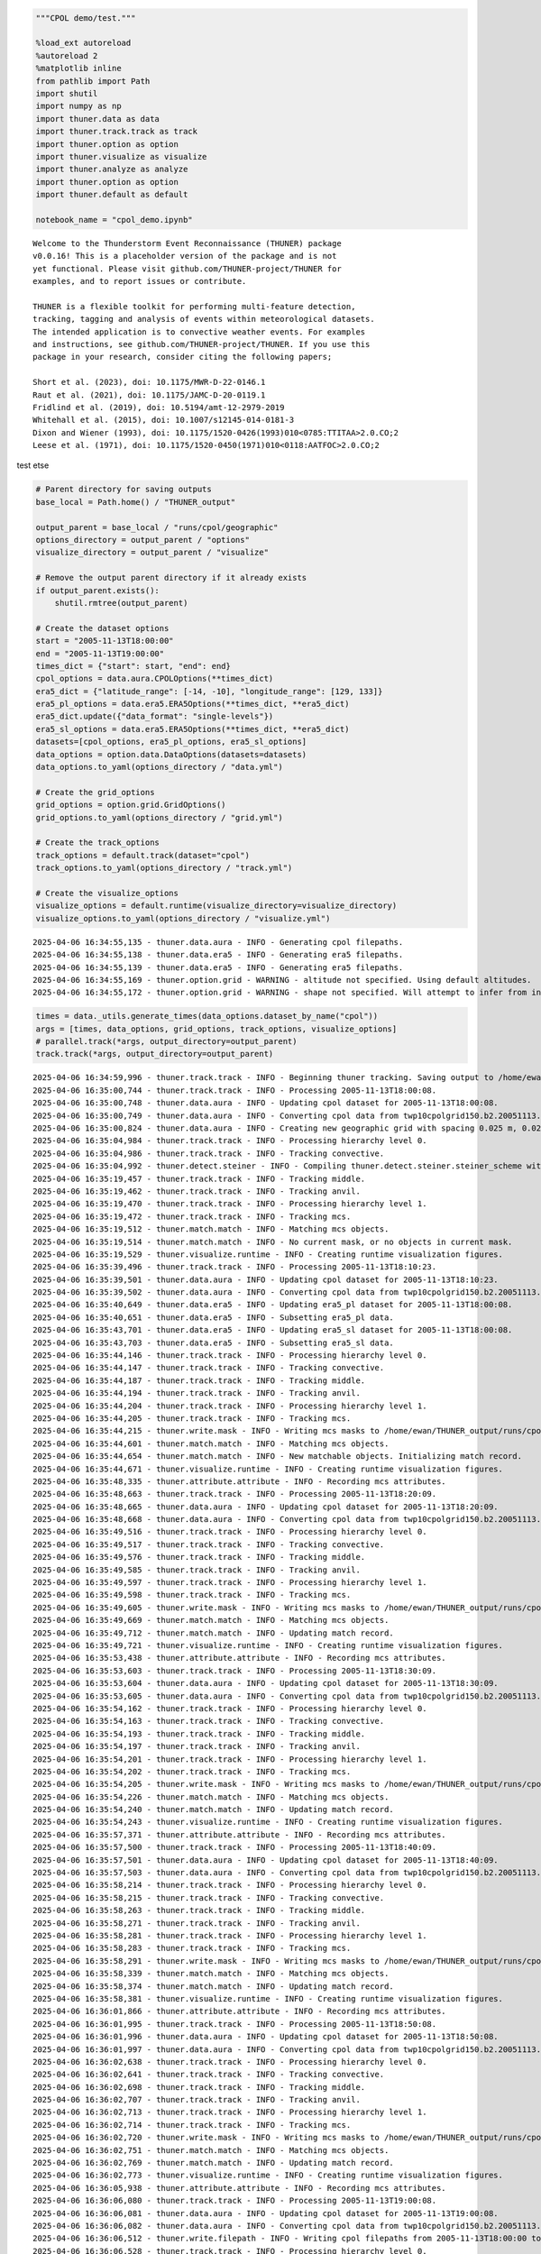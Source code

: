 .. code:: ipython3

    """CPOL demo/test."""
    
    %load_ext autoreload
    %autoreload 2
    %matplotlib inline
    from pathlib import Path
    import shutil
    import numpy as np
    import thuner.data as data
    import thuner.track.track as track
    import thuner.option as option
    import thuner.visualize as visualize
    import thuner.analyze as analyze
    import thuner.option as option
    import thuner.default as default
    
    notebook_name = "cpol_demo.ipynb"


.. parsed-literal::

    
    Welcome to the Thunderstorm Event Reconnaissance (THUNER) package 
    v0.0.16! This is a placeholder version of the package and is not
    yet functional. Please visit github.com/THUNER-project/THUNER for 
    examples, and to report issues or contribute.
    
    THUNER is a flexible toolkit for performing multi-feature detection, 
    tracking, tagging and analysis of events within meteorological datasets. 
    The intended application is to convective weather events. For examples 
    and instructions, see github.com/THUNER-project/THUNER. If you use this 
    package in your research, consider citing the following papers;
    
    Short et al. (2023), doi: 10.1175/MWR-D-22-0146.1
    Raut et al. (2021), doi: 10.1175/JAMC-D-20-0119.1
    Fridlind et al. (2019), doi: 10.5194/amt-12-2979-2019
    Whitehall et al. (2015), doi: 10.1007/s12145-014-0181-3
    Dixon and Wiener (1993), doi: 10.1175/1520-0426(1993)010<0785:TTITAA>2.0.CO;2
    Leese et al. (1971), doi: 10.1175/1520-0450(1971)010<0118:AATFOC>2.0.CO;2
    


test etse

.. code:: ipython3

    # Parent directory for saving outputs
    base_local = Path.home() / "THUNER_output"
    
    output_parent = base_local / "runs/cpol/geographic"
    options_directory = output_parent / "options"
    visualize_directory = output_parent / "visualize"
    
    # Remove the output parent directory if it already exists
    if output_parent.exists():
        shutil.rmtree(output_parent)
    
    # Create the dataset options
    start = "2005-11-13T18:00:00"
    end = "2005-11-13T19:00:00"
    times_dict = {"start": start, "end": end}
    cpol_options = data.aura.CPOLOptions(**times_dict)
    era5_dict = {"latitude_range": [-14, -10], "longitude_range": [129, 133]}
    era5_pl_options = data.era5.ERA5Options(**times_dict, **era5_dict)
    era5_dict.update({"data_format": "single-levels"})
    era5_sl_options = data.era5.ERA5Options(**times_dict, **era5_dict)
    datasets=[cpol_options, era5_pl_options, era5_sl_options]
    data_options = option.data.DataOptions(datasets=datasets)
    data_options.to_yaml(options_directory / "data.yml")
    
    # Create the grid_options
    grid_options = option.grid.GridOptions()
    grid_options.to_yaml(options_directory / "grid.yml")
    
    # Create the track_options
    track_options = default.track(dataset="cpol")
    track_options.to_yaml(options_directory / "track.yml")
    
    # Create the visualize_options
    visualize_options = default.runtime(visualize_directory=visualize_directory)
    visualize_options.to_yaml(options_directory / "visualize.yml")


.. parsed-literal::

    2025-04-06 16:34:55,135 - thuner.data.aura - INFO - Generating cpol filepaths.
    2025-04-06 16:34:55,138 - thuner.data.era5 - INFO - Generating era5 filepaths.
    2025-04-06 16:34:55,139 - thuner.data.era5 - INFO - Generating era5 filepaths.
    2025-04-06 16:34:55,169 - thuner.option.grid - WARNING - altitude not specified. Using default altitudes.
    2025-04-06 16:34:55,172 - thuner.option.grid - WARNING - shape not specified. Will attempt to infer from input.


.. code:: ipython3

    times = data._utils.generate_times(data_options.dataset_by_name("cpol"))
    args = [times, data_options, grid_options, track_options, visualize_options]
    # parallel.track(*args, output_directory=output_parent)
    track.track(*args, output_directory=output_parent)


.. parsed-literal::

    2025-04-06 16:34:59,996 - thuner.track.track - INFO - Beginning thuner tracking. Saving output to /home/ewan/THUNER_output/runs/cpol/geographic.
    2025-04-06 16:35:00,744 - thuner.track.track - INFO - Processing 2005-11-13T18:00:08.
    2025-04-06 16:35:00,748 - thuner.data.aura - INFO - Updating cpol dataset for 2005-11-13T18:00:08.
    2025-04-06 16:35:00,749 - thuner.data.aura - INFO - Converting cpol data from twp10cpolgrid150.b2.20051113.180000.nc
    2025-04-06 16:35:00,824 - thuner.data.aura - INFO - Creating new geographic grid with spacing 0.025 m, 0.025 m.
    2025-04-06 16:35:04,984 - thuner.track.track - INFO - Processing hierarchy level 0.
    2025-04-06 16:35:04,986 - thuner.track.track - INFO - Tracking convective.
    2025-04-06 16:35:04,992 - thuner.detect.steiner - INFO - Compiling thuner.detect.steiner.steiner_scheme with Numba. Please wait.
    2025-04-06 16:35:19,457 - thuner.track.track - INFO - Tracking middle.
    2025-04-06 16:35:19,462 - thuner.track.track - INFO - Tracking anvil.
    2025-04-06 16:35:19,470 - thuner.track.track - INFO - Processing hierarchy level 1.
    2025-04-06 16:35:19,472 - thuner.track.track - INFO - Tracking mcs.
    2025-04-06 16:35:19,512 - thuner.match.match - INFO - Matching mcs objects.
    2025-04-06 16:35:19,514 - thuner.match.match - INFO - No current mask, or no objects in current mask.
    2025-04-06 16:35:19,529 - thuner.visualize.runtime - INFO - Creating runtime visualization figures.
    2025-04-06 16:35:39,496 - thuner.track.track - INFO - Processing 2005-11-13T18:10:23.
    2025-04-06 16:35:39,501 - thuner.data.aura - INFO - Updating cpol dataset for 2005-11-13T18:10:23.
    2025-04-06 16:35:39,502 - thuner.data.aura - INFO - Converting cpol data from twp10cpolgrid150.b2.20051113.181000.nc
    2025-04-06 16:35:40,649 - thuner.data.era5 - INFO - Updating era5_pl dataset for 2005-11-13T18:00:08.
    2025-04-06 16:35:40,651 - thuner.data.era5 - INFO - Subsetting era5_pl data.
    2025-04-06 16:35:43,701 - thuner.data.era5 - INFO - Updating era5_sl dataset for 2005-11-13T18:00:08.
    2025-04-06 16:35:43,703 - thuner.data.era5 - INFO - Subsetting era5_sl data.
    2025-04-06 16:35:44,146 - thuner.track.track - INFO - Processing hierarchy level 0.
    2025-04-06 16:35:44,147 - thuner.track.track - INFO - Tracking convective.
    2025-04-06 16:35:44,187 - thuner.track.track - INFO - Tracking middle.
    2025-04-06 16:35:44,194 - thuner.track.track - INFO - Tracking anvil.
    2025-04-06 16:35:44,204 - thuner.track.track - INFO - Processing hierarchy level 1.
    2025-04-06 16:35:44,205 - thuner.track.track - INFO - Tracking mcs.
    2025-04-06 16:35:44,215 - thuner.write.mask - INFO - Writing mcs masks to /home/ewan/THUNER_output/runs/cpol/geographic/masks/mcs.zarr.
    2025-04-06 16:35:44,601 - thuner.match.match - INFO - Matching mcs objects.
    2025-04-06 16:35:44,654 - thuner.match.match - INFO - New matchable objects. Initializing match record.
    2025-04-06 16:35:44,671 - thuner.visualize.runtime - INFO - Creating runtime visualization figures.
    2025-04-06 16:35:48,335 - thuner.attribute.attribute - INFO - Recording mcs attributes.
    2025-04-06 16:35:48,663 - thuner.track.track - INFO - Processing 2005-11-13T18:20:09.
    2025-04-06 16:35:48,665 - thuner.data.aura - INFO - Updating cpol dataset for 2005-11-13T18:20:09.
    2025-04-06 16:35:48,668 - thuner.data.aura - INFO - Converting cpol data from twp10cpolgrid150.b2.20051113.182000.nc
    2025-04-06 16:35:49,516 - thuner.track.track - INFO - Processing hierarchy level 0.
    2025-04-06 16:35:49,517 - thuner.track.track - INFO - Tracking convective.
    2025-04-06 16:35:49,576 - thuner.track.track - INFO - Tracking middle.
    2025-04-06 16:35:49,585 - thuner.track.track - INFO - Tracking anvil.
    2025-04-06 16:35:49,597 - thuner.track.track - INFO - Processing hierarchy level 1.
    2025-04-06 16:35:49,598 - thuner.track.track - INFO - Tracking mcs.
    2025-04-06 16:35:49,605 - thuner.write.mask - INFO - Writing mcs masks to /home/ewan/THUNER_output/runs/cpol/geographic/masks/mcs.zarr.
    2025-04-06 16:35:49,669 - thuner.match.match - INFO - Matching mcs objects.
    2025-04-06 16:35:49,712 - thuner.match.match - INFO - Updating match record.
    2025-04-06 16:35:49,721 - thuner.visualize.runtime - INFO - Creating runtime visualization figures.
    2025-04-06 16:35:53,438 - thuner.attribute.attribute - INFO - Recording mcs attributes.
    2025-04-06 16:35:53,603 - thuner.track.track - INFO - Processing 2005-11-13T18:30:09.
    2025-04-06 16:35:53,604 - thuner.data.aura - INFO - Updating cpol dataset for 2005-11-13T18:30:09.
    2025-04-06 16:35:53,605 - thuner.data.aura - INFO - Converting cpol data from twp10cpolgrid150.b2.20051113.183000.nc
    2025-04-06 16:35:54,162 - thuner.track.track - INFO - Processing hierarchy level 0.
    2025-04-06 16:35:54,163 - thuner.track.track - INFO - Tracking convective.
    2025-04-06 16:35:54,193 - thuner.track.track - INFO - Tracking middle.
    2025-04-06 16:35:54,197 - thuner.track.track - INFO - Tracking anvil.
    2025-04-06 16:35:54,201 - thuner.track.track - INFO - Processing hierarchy level 1.
    2025-04-06 16:35:54,202 - thuner.track.track - INFO - Tracking mcs.
    2025-04-06 16:35:54,205 - thuner.write.mask - INFO - Writing mcs masks to /home/ewan/THUNER_output/runs/cpol/geographic/masks/mcs.zarr.
    2025-04-06 16:35:54,226 - thuner.match.match - INFO - Matching mcs objects.
    2025-04-06 16:35:54,240 - thuner.match.match - INFO - Updating match record.
    2025-04-06 16:35:54,243 - thuner.visualize.runtime - INFO - Creating runtime visualization figures.
    2025-04-06 16:35:57,371 - thuner.attribute.attribute - INFO - Recording mcs attributes.
    2025-04-06 16:35:57,500 - thuner.track.track - INFO - Processing 2005-11-13T18:40:09.
    2025-04-06 16:35:57,501 - thuner.data.aura - INFO - Updating cpol dataset for 2005-11-13T18:40:09.
    2025-04-06 16:35:57,503 - thuner.data.aura - INFO - Converting cpol data from twp10cpolgrid150.b2.20051113.184000.nc
    2025-04-06 16:35:58,214 - thuner.track.track - INFO - Processing hierarchy level 0.
    2025-04-06 16:35:58,215 - thuner.track.track - INFO - Tracking convective.
    2025-04-06 16:35:58,263 - thuner.track.track - INFO - Tracking middle.
    2025-04-06 16:35:58,271 - thuner.track.track - INFO - Tracking anvil.
    2025-04-06 16:35:58,281 - thuner.track.track - INFO - Processing hierarchy level 1.
    2025-04-06 16:35:58,283 - thuner.track.track - INFO - Tracking mcs.
    2025-04-06 16:35:58,291 - thuner.write.mask - INFO - Writing mcs masks to /home/ewan/THUNER_output/runs/cpol/geographic/masks/mcs.zarr.
    2025-04-06 16:35:58,339 - thuner.match.match - INFO - Matching mcs objects.
    2025-04-06 16:35:58,374 - thuner.match.match - INFO - Updating match record.
    2025-04-06 16:35:58,381 - thuner.visualize.runtime - INFO - Creating runtime visualization figures.
    2025-04-06 16:36:01,866 - thuner.attribute.attribute - INFO - Recording mcs attributes.
    2025-04-06 16:36:01,995 - thuner.track.track - INFO - Processing 2005-11-13T18:50:08.
    2025-04-06 16:36:01,996 - thuner.data.aura - INFO - Updating cpol dataset for 2005-11-13T18:50:08.
    2025-04-06 16:36:01,997 - thuner.data.aura - INFO - Converting cpol data from twp10cpolgrid150.b2.20051113.185000.nc
    2025-04-06 16:36:02,638 - thuner.track.track - INFO - Processing hierarchy level 0.
    2025-04-06 16:36:02,641 - thuner.track.track - INFO - Tracking convective.
    2025-04-06 16:36:02,698 - thuner.track.track - INFO - Tracking middle.
    2025-04-06 16:36:02,707 - thuner.track.track - INFO - Tracking anvil.
    2025-04-06 16:36:02,713 - thuner.track.track - INFO - Processing hierarchy level 1.
    2025-04-06 16:36:02,714 - thuner.track.track - INFO - Tracking mcs.
    2025-04-06 16:36:02,720 - thuner.write.mask - INFO - Writing mcs masks to /home/ewan/THUNER_output/runs/cpol/geographic/masks/mcs.zarr.
    2025-04-06 16:36:02,751 - thuner.match.match - INFO - Matching mcs objects.
    2025-04-06 16:36:02,769 - thuner.match.match - INFO - Updating match record.
    2025-04-06 16:36:02,773 - thuner.visualize.runtime - INFO - Creating runtime visualization figures.
    2025-04-06 16:36:05,938 - thuner.attribute.attribute - INFO - Recording mcs attributes.
    2025-04-06 16:36:06,080 - thuner.track.track - INFO - Processing 2005-11-13T19:00:08.
    2025-04-06 16:36:06,081 - thuner.data.aura - INFO - Updating cpol dataset for 2005-11-13T19:00:08.
    2025-04-06 16:36:06,082 - thuner.data.aura - INFO - Converting cpol data from twp10cpolgrid150.b2.20051113.190000.nc
    2025-04-06 16:36:06,512 - thuner.write.filepath - INFO - Writing cpol filepaths from 2005-11-13T18:00:00 to 2005-11-13T19:00:00, inclusive and non-inclusive, respectively.
    2025-04-06 16:36:06,528 - thuner.track.track - INFO - Processing hierarchy level 0.
    2025-04-06 16:36:06,529 - thuner.track.track - INFO - Tracking convective.
    2025-04-06 16:36:06,568 - thuner.track.track - INFO - Tracking middle.
    2025-04-06 16:36:06,574 - thuner.track.track - INFO - Tracking anvil.
    2025-04-06 16:36:06,578 - thuner.track.track - INFO - Processing hierarchy level 1.
    2025-04-06 16:36:06,578 - thuner.track.track - INFO - Tracking mcs.
    2025-04-06 16:36:06,583 - thuner.write.mask - INFO - Writing mcs masks to /home/ewan/THUNER_output/runs/cpol/geographic/masks/mcs.zarr.
    2025-04-06 16:36:06,598 - thuner.write.attribute - INFO - Writing mcs attributes from 2005-11-13T18:00:00 to 2005-11-13T19:00:00, inclusive and non-inclusive, respectively.
    2025-04-06 16:36:06,685 - thuner.match.match - INFO - Matching mcs objects.
    2025-04-06 16:36:06,702 - thuner.match.match - INFO - Updating match record.
    2025-04-06 16:36:06,707 - thuner.visualize.runtime - INFO - Creating runtime visualization figures.
    2025-04-06 16:36:09,148 - thuner.attribute.attribute - INFO - Recording mcs attributes.
    2025-04-06 16:36:09,239 - thuner.write.attribute - INFO - Writing mcs attributes from 2005-11-13T19:00:08 to 2005-11-13T20:00:08, inclusive and non-inclusive, respectively.
    2025-04-06 16:36:09,339 - thuner.write.filepath - INFO - Writing cpol filepaths from 2005-11-13T19:00:00 to 2005-11-13T20:00:00, inclusive and non-inclusive, respectively.
    2025-04-06 16:36:09,343 - thuner.write.attribute - INFO - Aggregating attribute files.
    2025-04-06 16:36:09,656 - thuner.write.filepath - INFO - Aggregating filepath records.
    2025-04-06 16:36:09,663 - thuner.visualize.visualize - INFO - Animating match figures for mcs objects.
    2025-04-06 16:36:09,664 - thuner.visualize.visualize - INFO - Saving animation to /home/ewan/THUNER_output/runs/cpol/geographic/visualize/match/mcs_20051113.gif.


.. code:: ipython3

    output_parent = base_local / "runs/cpol/cartesian"
    options_directory = output_parent / "options"
    options_directory.mkdir(parents=True, exist_ok=True)
    
    if output_parent.exists():
        shutil.rmtree(output_parent)
    
    grid_options = option.grid.GridOptions(name="cartesian", regrid=False)
    grid_options.to_yaml(options_directory / "grid.yml")
    data_options.to_yaml(options_directory / "data.yml")
    track_options.to_yaml(options_directory / "track.yml")
    
    times = data._utils.generate_times(data_options.dataset_by_name("cpol"))
    args = [times, data_options, grid_options, track_options, visualize_options]
    track.track(*args, output_directory=output_parent)


.. parsed-literal::

    2025-03-06 23:56:45,291 - thuner.option.grid - WARNING - altitude not specified. Using default altitudes.
    2025-03-06 23:56:45,292 - thuner.option.grid - WARNING - shape not specified. Will attempt to infer from input.
    2025-03-06 23:56:45,430 - thuner.track.track - INFO - Beginning thuner tracking. Saving output to /home/ewan/THUNER_output/runs/cpol/cartesian.
    2025-03-06 23:56:45,513 - thuner.track.track - INFO - Processing 2005-11-13T18:00:08.
    2025-03-06 23:56:45,515 - thuner.data.aura - INFO - Updating cpol dataset for 2005-11-13T18:00:08.
    2025-03-06 23:56:45,515 - thuner.data.aura - INFO - Converting cpol data from twp10cpolgrid150.b2.20051113.180000.nc
    2025-03-06 23:56:45,683 - thuner.track.track - INFO - Processing hierarchy level 0.
    2025-03-06 23:56:45,685 - thuner.track.track - INFO - Tracking convective.
    2025-03-06 23:56:45,749 - thuner.track.track - INFO - Tracking middle.
    2025-03-06 23:56:45,763 - thuner.track.track - INFO - Tracking anvil.
    2025-03-06 23:56:45,777 - thuner.track.track - INFO - Processing hierarchy level 1.
    2025-03-06 23:56:45,778 - thuner.track.track - INFO - Tracking mcs.
    2025-03-06 23:56:45,825 - thuner.match.match - INFO - Matching mcs objects.
    2025-03-06 23:56:45,827 - thuner.match.match - INFO - No current mask, or no objects in current mask.
    2025-03-06 23:56:45,843 - thuner.visualize.runtime - INFO - Creating runtime visualization figures.
    2025-03-06 23:56:50,655 - thuner.track.track - INFO - Processing 2005-11-13T18:10:23.
    2025-03-06 23:56:50,658 - thuner.data.aura - INFO - Updating cpol dataset for 2005-11-13T18:10:23.
    2025-03-06 23:56:50,659 - thuner.data.aura - INFO - Converting cpol data from twp10cpolgrid150.b2.20051113.181000.nc
    2025-03-06 23:56:50,793 - thuner.data.era5 - INFO - Updating era5_pl dataset for 2005-11-13T18:00:08.
    2025-03-06 23:56:50,794 - thuner.data.era5 - INFO - Subsetting era5_pl data.
    2025-03-06 23:56:53,428 - thuner.data.era5 - INFO - Updating era5_sl dataset for 2005-11-13T18:00:08.
    2025-03-06 23:56:53,430 - thuner.data.era5 - INFO - Subsetting era5_sl data.
    2025-03-06 23:56:53,710 - thuner.track.track - INFO - Processing hierarchy level 0.
    2025-03-06 23:56:53,711 - thuner.track.track - INFO - Tracking convective.
    2025-03-06 23:56:53,754 - thuner.track.track - INFO - Tracking middle.
    2025-03-06 23:56:53,760 - thuner.track.track - INFO - Tracking anvil.
    2025-03-06 23:56:53,772 - thuner.track.track - INFO - Processing hierarchy level 1.
    2025-03-06 23:56:53,773 - thuner.track.track - INFO - Tracking mcs.
    2025-03-06 23:56:53,778 - thuner.write.mask - INFO - Writing mcs masks to /home/ewan/THUNER_output/runs/cpol/cartesian/masks/mcs.zarr.
    2025-03-06 23:56:53,830 - thuner.match.match - INFO - Matching mcs objects.
    2025-03-06 23:56:53,872 - thuner.match.match - INFO - New matchable objects. Initializing match record.
    2025-03-06 23:56:53,877 - thuner.visualize.runtime - INFO - Creating runtime visualization figures.
    2025-03-06 23:56:56,227 - thuner.attribute.attribute - INFO - Recording mcs attributes.
    2025-03-06 23:56:56,352 - thuner.track.track - INFO - Processing 2005-11-13T18:20:09.
    2025-03-06 23:56:56,353 - thuner.data.aura - INFO - Updating cpol dataset for 2005-11-13T18:20:09.
    2025-03-06 23:56:56,354 - thuner.data.aura - INFO - Converting cpol data from twp10cpolgrid150.b2.20051113.182000.nc
    2025-03-06 23:56:56,433 - thuner.track.track - INFO - Processing hierarchy level 0.
    2025-03-06 23:56:56,434 - thuner.track.track - INFO - Tracking convective.
    2025-03-06 23:56:56,462 - thuner.track.track - INFO - Tracking middle.
    2025-03-06 23:56:56,466 - thuner.track.track - INFO - Tracking anvil.
    2025-03-06 23:56:56,471 - thuner.track.track - INFO - Processing hierarchy level 1.
    2025-03-06 23:56:56,471 - thuner.track.track - INFO - Tracking mcs.
    2025-03-06 23:56:56,475 - thuner.write.mask - INFO - Writing mcs masks to /home/ewan/THUNER_output/runs/cpol/cartesian/masks/mcs.zarr.
    2025-03-06 23:56:56,497 - thuner.match.match - INFO - Matching mcs objects.
    2025-03-06 23:56:56,509 - thuner.match.match - INFO - Updating match record.
    2025-03-06 23:56:56,513 - thuner.visualize.runtime - INFO - Creating runtime visualization figures.
    2025-03-06 23:56:59,144 - thuner.attribute.attribute - INFO - Recording mcs attributes.
    2025-03-06 23:56:59,265 - thuner.track.track - INFO - Processing 2005-11-13T18:30:09.
    2025-03-06 23:56:59,266 - thuner.data.aura - INFO - Updating cpol dataset for 2005-11-13T18:30:09.
    2025-03-06 23:56:59,267 - thuner.data.aura - INFO - Converting cpol data from twp10cpolgrid150.b2.20051113.183000.nc
    2025-03-06 23:56:59,389 - thuner.track.track - INFO - Processing hierarchy level 0.
    2025-03-06 23:56:59,390 - thuner.track.track - INFO - Tracking convective.
    2025-03-06 23:56:59,423 - thuner.track.track - INFO - Tracking middle.
    2025-03-06 23:56:59,428 - thuner.track.track - INFO - Tracking anvil.
    2025-03-06 23:56:59,433 - thuner.track.track - INFO - Processing hierarchy level 1.
    2025-03-06 23:56:59,434 - thuner.track.track - INFO - Tracking mcs.
    2025-03-06 23:56:59,437 - thuner.write.mask - INFO - Writing mcs masks to /home/ewan/THUNER_output/runs/cpol/cartesian/masks/mcs.zarr.
    2025-03-06 23:56:59,460 - thuner.match.match - INFO - Matching mcs objects.
    2025-03-06 23:56:59,477 - thuner.match.match - INFO - Updating match record.
    2025-03-06 23:56:59,484 - thuner.visualize.runtime - INFO - Creating runtime visualization figures.
    2025-03-06 23:57:02,374 - thuner.attribute.attribute - INFO - Recording mcs attributes.
    2025-03-06 23:57:02,488 - thuner.track.track - INFO - Processing 2005-11-13T18:40:09.
    2025-03-06 23:57:02,489 - thuner.data.aura - INFO - Updating cpol dataset for 2005-11-13T18:40:09.
    2025-03-06 23:57:02,490 - thuner.data.aura - INFO - Converting cpol data from twp10cpolgrid150.b2.20051113.184000.nc
    2025-03-06 23:57:02,565 - thuner.track.track - INFO - Processing hierarchy level 0.
    2025-03-06 23:57:02,566 - thuner.track.track - INFO - Tracking convective.
    2025-03-06 23:57:02,594 - thuner.track.track - INFO - Tracking middle.
    2025-03-06 23:57:02,598 - thuner.track.track - INFO - Tracking anvil.
    2025-03-06 23:57:02,603 - thuner.track.track - INFO - Processing hierarchy level 1.
    2025-03-06 23:57:02,604 - thuner.track.track - INFO - Tracking mcs.
    2025-03-06 23:57:02,607 - thuner.write.mask - INFO - Writing mcs masks to /home/ewan/THUNER_output/runs/cpol/cartesian/masks/mcs.zarr.
    2025-03-06 23:57:02,627 - thuner.match.match - INFO - Matching mcs objects.
    2025-03-06 23:57:02,639 - thuner.match.match - INFO - Updating match record.
    2025-03-06 23:57:02,642 - thuner.visualize.runtime - INFO - Creating runtime visualization figures.
    2025-03-06 23:57:04,929 - thuner.attribute.attribute - INFO - Recording mcs attributes.
    2025-03-06 23:57:05,041 - thuner.track.track - INFO - Processing 2005-11-13T18:50:08.
    2025-03-06 23:57:05,042 - thuner.data.aura - INFO - Updating cpol dataset for 2005-11-13T18:50:08.
    2025-03-06 23:57:05,043 - thuner.data.aura - INFO - Converting cpol data from twp10cpolgrid150.b2.20051113.185000.nc
    2025-03-06 23:57:05,121 - thuner.track.track - INFO - Processing hierarchy level 0.
    2025-03-06 23:57:05,122 - thuner.track.track - INFO - Tracking convective.
    2025-03-06 23:57:05,153 - thuner.track.track - INFO - Tracking middle.
    2025-03-06 23:57:05,157 - thuner.track.track - INFO - Tracking anvil.
    2025-03-06 23:57:05,164 - thuner.track.track - INFO - Processing hierarchy level 1.
    2025-03-06 23:57:05,164 - thuner.track.track - INFO - Tracking mcs.
    2025-03-06 23:57:05,168 - thuner.write.mask - INFO - Writing mcs masks to /home/ewan/THUNER_output/runs/cpol/cartesian/masks/mcs.zarr.
    2025-03-06 23:57:05,189 - thuner.match.match - INFO - Matching mcs objects.
    2025-03-06 23:57:05,201 - thuner.match.match - INFO - Updating match record.
    2025-03-06 23:57:05,205 - thuner.visualize.runtime - INFO - Creating runtime visualization figures.
    2025-03-06 23:57:07,474 - thuner.attribute.attribute - INFO - Recording mcs attributes.
    2025-03-06 23:57:07,612 - thuner.track.track - INFO - Processing 2005-11-13T19:00:08.
    2025-03-06 23:57:07,614 - thuner.data.aura - INFO - Updating cpol dataset for 2005-11-13T19:00:08.
    2025-03-06 23:57:07,615 - thuner.data.aura - INFO - Converting cpol data from twp10cpolgrid150.b2.20051113.190000.nc
    2025-03-06 23:57:07,700 - thuner.write.filepath - INFO - Writing cpol filepaths from 2005-11-13T18:00:00 to 2005-11-13T19:00:00, inclusive and non-inclusive, respectively.
    2025-03-06 23:57:07,703 - thuner.track.track - INFO - Processing hierarchy level 0.
    2025-03-06 23:57:07,704 - thuner.track.track - INFO - Tracking convective.
    2025-03-06 23:57:07,740 - thuner.track.track - INFO - Tracking middle.
    2025-03-06 23:57:07,751 - thuner.track.track - INFO - Tracking anvil.
    2025-03-06 23:57:07,760 - thuner.track.track - INFO - Processing hierarchy level 1.
    2025-03-06 23:57:07,763 - thuner.track.track - INFO - Tracking mcs.
    2025-03-06 23:57:07,770 - thuner.write.mask - INFO - Writing mcs masks to /home/ewan/THUNER_output/runs/cpol/cartesian/masks/mcs.zarr.
    2025-03-06 23:57:07,789 - thuner.write.attribute - INFO - Writing mcs attributes from 2005-11-13T18:00:00 to 2005-11-13T19:00:00, inclusive and non-inclusive, respectively.
    2025-03-06 23:57:07,890 - thuner.match.match - INFO - Matching mcs objects.
    2025-03-06 23:57:07,907 - thuner.match.match - INFO - Updating match record.
    2025-03-06 23:57:07,916 - thuner.visualize.runtime - INFO - Creating runtime visualization figures.
    2025-03-06 23:57:10,947 - thuner.attribute.attribute - INFO - Recording mcs attributes.
    2025-03-06 23:57:11,112 - thuner.write.attribute - INFO - Writing mcs attributes from 2005-11-13T19:00:08 to 2005-11-13T20:00:08, inclusive and non-inclusive, respectively.
    2025-03-06 23:57:11,174 - thuner.write.filepath - INFO - Writing cpol filepaths from 2005-11-13T19:00:00 to 2005-11-13T20:00:00, inclusive and non-inclusive, respectively.
    2025-03-06 23:57:11,179 - thuner.write.attribute - INFO - Aggregating attribute files.
    2025-03-06 23:57:11,470 - thuner.write.filepath - INFO - Aggregating filepath records.
    2025-03-06 23:57:11,478 - thuner.visualize.visualize - INFO - Animating match figures for mcs objects.
    2025-03-06 23:57:11,480 - thuner.visualize.visualize - INFO - Saving animation to /home/ewan/THUNER_output/runs/cpol/cartesian/visualize/match/mcs_20051113.gif.


.. code:: ipython3

    analysis_options = analyze.mcs.AnalysisOptions()
    analysis_options.to_yaml(options_directory / "analysis.yml")
    # utils.save_options(analysis_options, filename="analysis", options_directory=output_directory / "options")
    analyze.mcs.process_velocities(output_parent)
    analyze.mcs.quality_control(output_parent, analysis_options)
    # analyze.mcs.classify_all(output_parent, analysis_options)


.. parsed-literal::

    2025-03-06 23:57:12,187 - thuner.option.grid - WARNING - shape not specified. Will attempt to infer from input.
    2025-03-06 23:57:12,545 - thuner.option.grid - WARNING - shape not specified. Will attempt to infer from input.


.. code:: ipython3

    figure_name = "mcs_attributes"
    kwargs = {"style": "presentation", "attributes": ["velocity", "offset"]}
    figure_options = option.visualize.HorizontalAttributeOptions(name=figure_name, **kwargs)
    
    start_time = np.datetime64(start)
    end_time = np.datetime64(end)
    args = [output_parent, start_time, end_time, figure_options]
    args_dict = {"parallel_figure": True, "by_date": False, "num_processes": 4}
    visualize.attribute.mcs_series(*args, **args_dict)


.. parsed-literal::

    2025-03-06 23:57:13,037 - thuner.option.grid - WARNING - shape not specified. Will attempt to infer from input.
    2025-03-06 23:57:13,256 - thuner.visualize.attribute - INFO - Visualizing MCS at time 2005-11-13T18:00:08.000000000.
    2025-03-06 23:57:13,265 - thuner.data.aura - INFO - Converting cpol data from twp10cpolgrid150.b2.20051113.180000.nc
    2025-03-06 23:57:13,435 - thuner.option.grid - WARNING - shape not specified. Will attempt to infer from input.
    2025-03-06 23:57:14,122 - thuner.visualize.attribute - INFO - Saving mcs_attributes figure for 2005-11-13T18:00:08.000000000.
    2025-03-06 23:57:21,449 - thuner.visualize.attribute - INFO - Visualizing MCS at time 2005-11-13T18:10:23.000000000.
    2025-03-06 23:57:21,451 - thuner.data.aura - INFO - Converting cpol data from twp10cpolgrid150.b2.20051113.181000.nc
    2025-03-06 23:57:21,520 - thuner.visualize.attribute - INFO - Visualizing MCS at time 2005-11-13T18:20:09.000000000.
    2025-03-06 23:57:21,525 - thuner.data.aura - INFO - Converting cpol data from twp10cpolgrid150.b2.20051113.182000.nc
    2025-03-06 23:57:21,899 - thuner.option.grid - WARNING - shape not specified. Will attempt to infer from input.
    2025-03-06 23:57:21,979 - thuner.option.grid - WARNING - shape not specified. Will attempt to infer from input.
    2025-03-06 23:57:22,413 - thuner.visualize.attribute - INFO - Saving mcs_attributes figure for 2005-11-13T18:10:23.000000000.
    2025-03-06 23:57:22,481 - thuner.visualize.attribute - INFO - Saving mcs_attributes figure for 2005-11-13T18:20:09.000000000.
    2025-03-06 23:57:23,346 - thuner.visualize.attribute - INFO - Visualizing MCS at time 2005-11-13T18:30:09.000000000.
    2025-03-06 23:57:23,348 - thuner.data.aura - INFO - Converting cpol data from twp10cpolgrid150.b2.20051113.183000.nc
    2025-03-06 23:57:23,897 - thuner.option.grid - WARNING - shape not specified. Will attempt to infer from input.
    2025-03-06 23:57:24,427 - thuner.visualize.attribute - INFO - Saving mcs_attributes figure for 2005-11-13T18:30:09.000000000.
    2025-03-06 23:57:25,358 - thuner.visualize.attribute - INFO - Visualizing MCS at time 2005-11-13T18:40:09.000000000.
    2025-03-06 23:57:25,360 - thuner.data.aura - INFO - Converting cpol data from twp10cpolgrid150.b2.20051113.184000.nc
    2025-03-06 23:57:25,790 - thuner.option.grid - WARNING - shape not specified. Will attempt to infer from input.
    2025-03-06 23:57:26,282 - thuner.visualize.attribute - INFO - Saving mcs_attributes figure for 2005-11-13T18:40:09.000000000.
    2025-03-06 23:57:27,018 - thuner.visualize.attribute - INFO - Visualizing MCS at time 2005-11-13T18:50:08.000000000.
    2025-03-06 23:57:27,021 - thuner.data.aura - INFO - Converting cpol data from twp10cpolgrid150.b2.20051113.185000.nc
    2025-03-06 23:57:27,141 - thuner.option.grid - WARNING - shape not specified. Will attempt to infer from input.
    2025-03-06 23:57:27,453 - thuner.visualize.attribute - INFO - Saving mcs_attributes figure for 2005-11-13T18:50:08.000000000.
    2025-03-06 23:57:29,694 - thuner.visualize.visualize - INFO - Animating mcs_attributes figures for mcs objects.
    2025-03-06 23:57:29,696 - thuner.visualize.visualize - INFO - Saving animation to /home/ewan/THUNER_output/runs/cpol/cartesian/visualize/mcs_attributes.gif.


